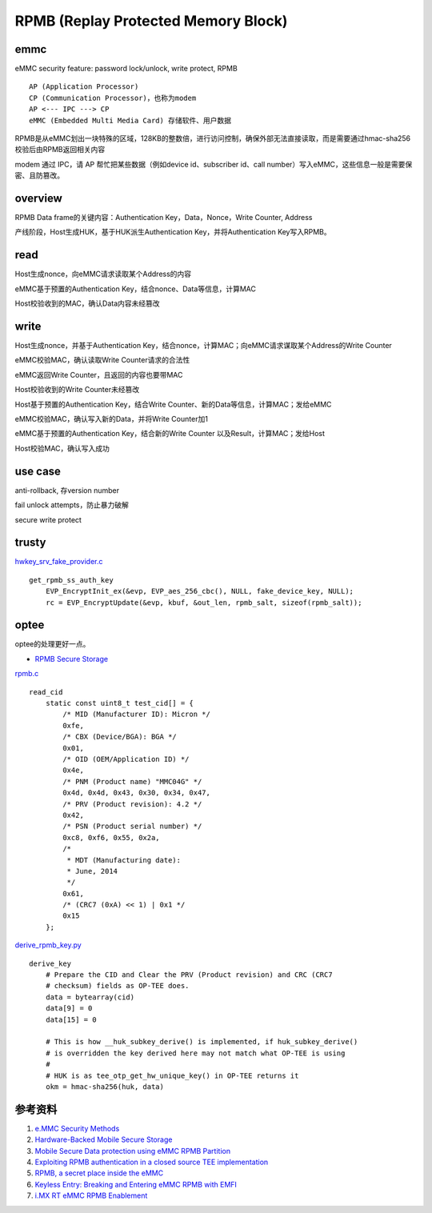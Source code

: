 RPMB (Replay Protected Memory Block)
========================================


emmc
-------------

eMMC security feature: password lock/unlock, write protect, RPMB

::

    AP (Application Processor)
    CP (Communication Processor)，也称为modem
    AP <--- IPC ---> CP
    eMMC (Embedded Multi Media Card) 存储软件、用户数据


RPMB是从eMMC划出一块特殊的区域，128KB的整数倍，进行访问控制，确保外部无法直接读取，而是需要通过hmac-sha256校验后由RPMB返回相关内容

modem 通过 IPC，请 AP 帮忙把某些数据（例如device id、subscriber id、call number）写入eMMC，这些信息一般是需要保密、且防篡改。

overview
----------

RPMB Data frame的关键内容：Authentication Key，Data，Nonce，Write Counter, Address

产线阶段，Host生成HUK，基于HUK派生Authentication Key，并将Authentication Key写入RPMB。

read
-------

Host生成nonce，向eMMC请求读取某个Address的内容

eMMC基于预置的Authentication Key，结合nonce、Data等信息，计算MAC

Host校验收到的MAC，确认Data内容未经篡改

write
-------

Host生成nonce，并基于Authentication Key，结合nonce，计算MAC；向eMMC请求谋取某个Address的Write Counter

eMMC校验MAC，确认读取Write Counter请求的合法性

eMMC返回Write Counter，且返回的内容也要带MAC

Host校验收到的Write Counter未经篡改

Host基于预置的Authentication Key，结合Write Counter、新的Data等信息，计算MAC；发给eMMC

eMMC校验MAC，确认写入新的Data，并将Write Counter加1

eMMC基于预置的Authentication Key，结合新的Write Counter 以及Result，计算MAC；发给Host

Host校验MAC，确认写入成功

use case
---------

anti-rollback, 存version number

fail unlock attempts，防止暴力破解

secure write protect


trusty
---------

`hwkey_srv_fake_provider.c <https://android.googlesource.com/trusty/app/sample/+/refs/heads/main/hwcrypto/hwkey_srv_fake_provider.c>`_

::

    get_rpmb_ss_auth_key
        EVP_EncryptInit_ex(&evp, EVP_aes_256_cbc(), NULL, fake_device_key, NULL);
        rc = EVP_EncryptUpdate(&evp, kbuf, &out_len, rpmb_salt, sizeof(rpmb_salt));


optee
------

optee的处理更好一点。

- `RPMB Secure Storage <https://optee.readthedocs.io/en/latest/architecture/secure_storage.html#rpmb>`_


`rpmb.c <https://github.com/OP-TEE/optee_client/blob/master/tee-supplicant/src/rpmb.c>`_

::

    read_cid
        static const uint8_t test_cid[] = {
            /* MID (Manufacturer ID): Micron */
            0xfe,
            /* CBX (Device/BGA): BGA */
            0x01,
            /* OID (OEM/Application ID) */
            0x4e,
            /* PNM (Product name) "MMC04G" */
            0x4d, 0x4d, 0x43, 0x30, 0x34, 0x47,
            /* PRV (Product revision): 4.2 */
            0x42,
            /* PSN (Product serial number) */
            0xc8, 0xf6, 0x55, 0x2a,
            /*
             * MDT (Manufacturing date):
             * June, 2014
             */
            0x61,
            /* (CRC7 (0xA) << 1) | 0x1 */
            0x15
        };



`derive_rpmb_key.py <https://github.com/OP-TEE/optee_os/blob/master/scripts/derive_rpmb_key.py>`_


::

    derive_key
        # Prepare the CID and Clear the PRV (Product revision) and CRC (CRC7
        # checksum) fields as OP-TEE does.
        data = bytearray(cid)
        data[9] = 0
        data[15] = 0

        # This is how __huk_subkey_derive() is implemented, if huk_subkey_derive()
        # is overridden the key derived here may not match what OP-TEE is using
        #
        # HUK is as tee_otp_get_hw_unique_key() in OP-TEE returns it
        okm = hmac-sha256(huk, data)



参考资料
-----------

1. `e.MMC Security Methods <https://documents.westerndigital.com/content/dam/doc-library/en_us/assets/public/western-digital/collateral/white-paper/white-paper-emmc-security.pdf>`_
#. `Hardware-Backed Mobile Secure Storage <https://www.qualcomm.com/media/documents/files/guard-your-data-with-the-qualcomm-snapdragon-mobile-platform.pdf>`_
#. `Mobile Secure Data protection using eMMC RPMB Partition <https://ieeexplore.ieee.org/document/7411305>`_
#. `Exploiting RPMB authentication in a closed source TEE implementation <https://www.sciencedirect.com/science/article/pii/S2666281723002019>`_
#. `RPMB, a secret place inside the eMMC <https://sergioprado.blog/rpmb-a-secret-place-inside-the-emmc/>`_
#. `Keyless Entry: Breaking and Entering eMMC RPMB with EMFI <https://dl.acm.org/doi/pdf/10.1145/3643833.3656114>`_  
#. `i.MX RT eMMC RPMB Enablement <https://www.nxp.com/docs/en/application-note/AN13975.pdf>`_
